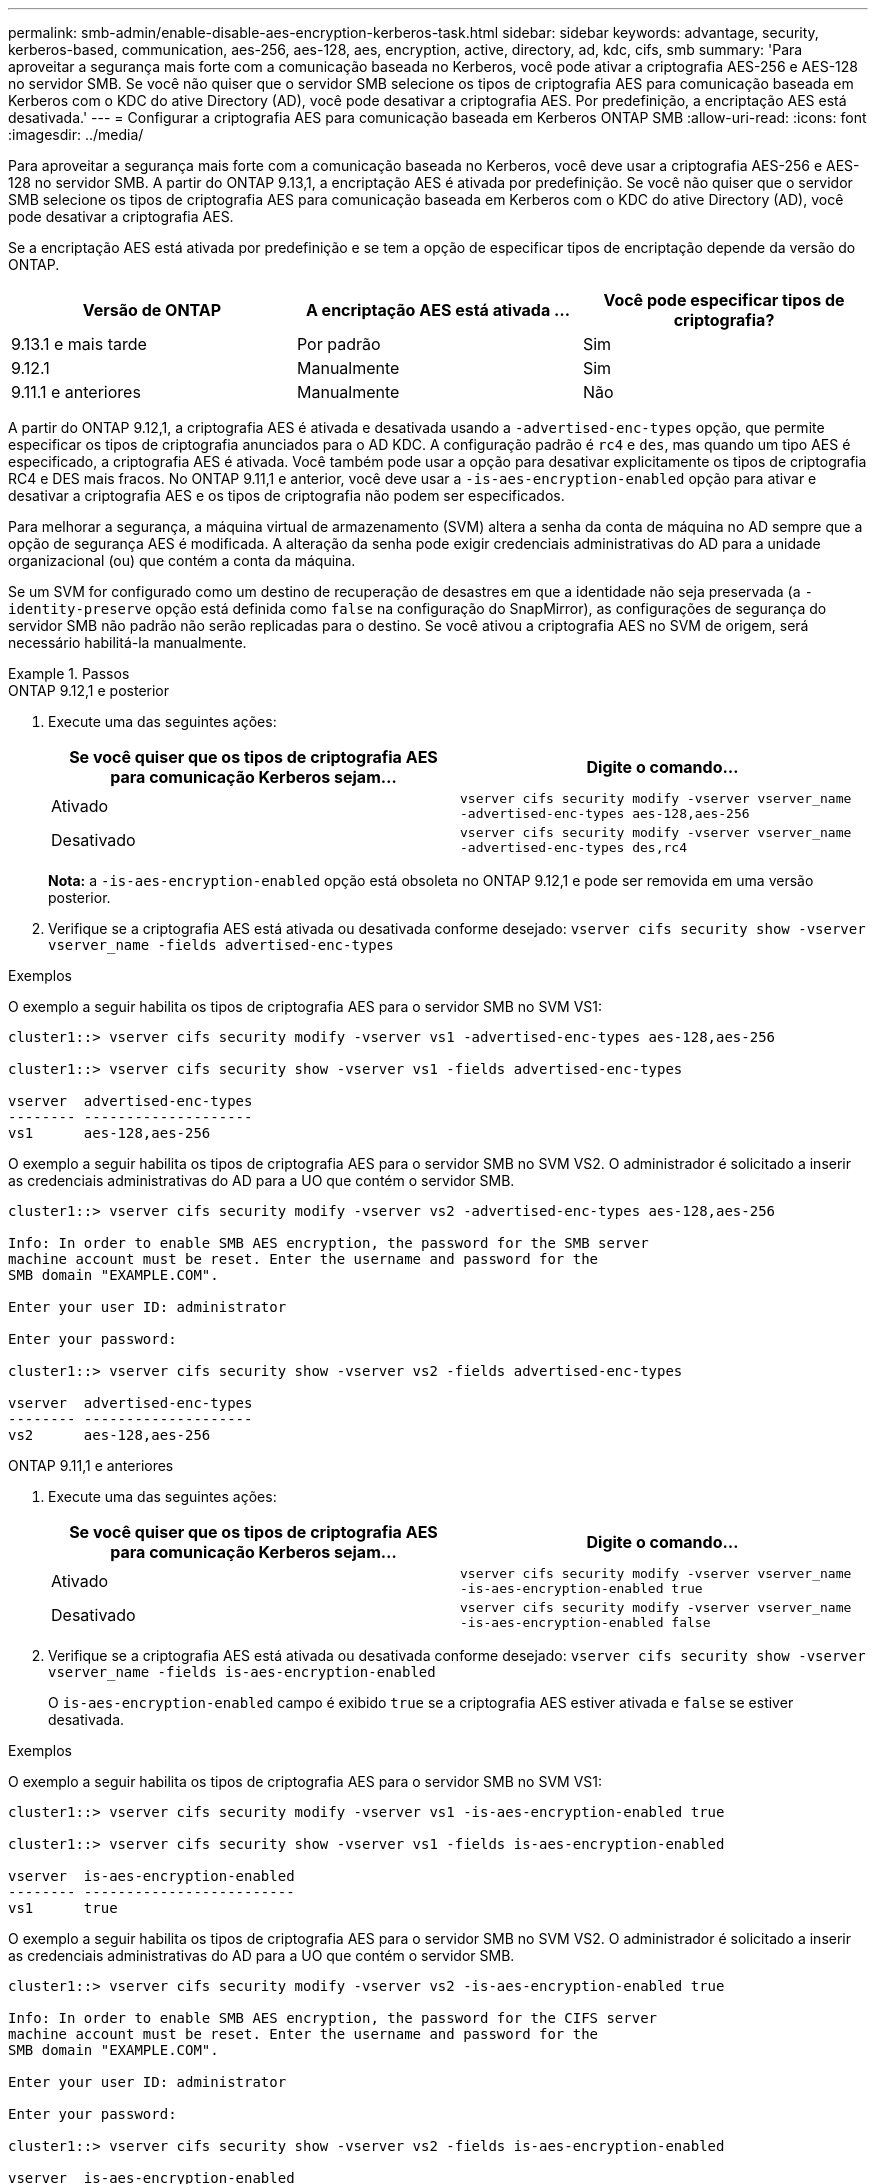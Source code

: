 ---
permalink: smb-admin/enable-disable-aes-encryption-kerberos-task.html 
sidebar: sidebar 
keywords: advantage, security, kerberos-based, communication, aes-256, aes-128, aes, encryption, active, directory, ad, kdc, cifs, smb 
summary: 'Para aproveitar a segurança mais forte com a comunicação baseada no Kerberos, você pode ativar a criptografia AES-256 e AES-128 no servidor SMB. Se você não quiser que o servidor SMB selecione os tipos de criptografia AES para comunicação baseada em Kerberos com o KDC do ative Directory (AD), você pode desativar a criptografia AES. Por predefinição, a encriptação AES está desativada.' 
---
= Configurar a criptografia AES para comunicação baseada em Kerberos ONTAP SMB
:allow-uri-read: 
:icons: font
:imagesdir: ../media/


[role="lead"]
Para aproveitar a segurança mais forte com a comunicação baseada no Kerberos, você deve usar a criptografia AES-256 e AES-128 no servidor SMB. A partir do ONTAP 9.13,1, a encriptação AES é ativada por predefinição. Se você não quiser que o servidor SMB selecione os tipos de criptografia AES para comunicação baseada em Kerberos com o KDC do ative Directory (AD), você pode desativar a criptografia AES.

Se a encriptação AES está ativada por predefinição e se tem a opção de especificar tipos de encriptação depende da versão do ONTAP.

[cols="3"]
|===
| Versão de ONTAP | A encriptação AES está ativada ... | Você pode especificar tipos de criptografia? 


| 9.13.1 e mais tarde | Por padrão | Sim 


| 9.12.1 | Manualmente | Sim 


| 9.11.1 e anteriores | Manualmente | Não 
|===
A partir do ONTAP 9.12,1, a criptografia AES é ativada e desativada usando a `-advertised-enc-types` opção, que permite especificar os tipos de criptografia anunciados para o AD KDC. A configuração padrão é `rc4` e `des`, mas quando um tipo AES é especificado, a criptografia AES é ativada. Você também pode usar a opção para desativar explicitamente os tipos de criptografia RC4 e DES mais fracos. No ONTAP 9.11,1 e anterior, você deve usar a `-is-aes-encryption-enabled` opção para ativar e desativar a criptografia AES e os tipos de criptografia não podem ser especificados.

Para melhorar a segurança, a máquina virtual de armazenamento (SVM) altera a senha da conta de máquina no AD sempre que a opção de segurança AES é modificada. A alteração da senha pode exigir credenciais administrativas do AD para a unidade organizacional (ou) que contém a conta da máquina.

Se um SVM for configurado como um destino de recuperação de desastres em que a identidade não seja preservada (a `-identity-preserve` opção está definida como `false` na configuração do SnapMirror), as configurações de segurança do servidor SMB não padrão não serão replicadas para o destino. Se você ativou a criptografia AES no SVM de origem, será necessário habilitá-la manualmente.

.Passos
[role="tabbed-block"]
====
.ONTAP 9.12,1 e posterior
--
. Execute uma das seguintes ações:
+
|===
| Se você quiser que os tipos de criptografia AES para comunicação Kerberos sejam... | Digite o comando... 


 a| 
Ativado
 a| 
`vserver cifs security modify -vserver vserver_name -advertised-enc-types aes-128,aes-256`



 a| 
Desativado
 a| 
`vserver cifs security modify -vserver vserver_name -advertised-enc-types des,rc4`

|===
+
*Nota:* a `-is-aes-encryption-enabled` opção está obsoleta no ONTAP 9.12,1 e pode ser removida em uma versão posterior.

. Verifique se a criptografia AES está ativada ou desativada conforme desejado: `vserver cifs security show -vserver vserver_name -fields advertised-enc-types`


.Exemplos
O exemplo a seguir habilita os tipos de criptografia AES para o servidor SMB no SVM VS1:

[listing]
----
cluster1::> vserver cifs security modify -vserver vs1 -advertised-enc-types aes-128,aes-256

cluster1::> vserver cifs security show -vserver vs1 -fields advertised-enc-types

vserver  advertised-enc-types
-------- --------------------
vs1      aes-128,aes-256
----
O exemplo a seguir habilita os tipos de criptografia AES para o servidor SMB no SVM VS2. O administrador é solicitado a inserir as credenciais administrativas do AD para a UO que contém o servidor SMB.

[listing]
----
cluster1::> vserver cifs security modify -vserver vs2 -advertised-enc-types aes-128,aes-256

Info: In order to enable SMB AES encryption, the password for the SMB server
machine account must be reset. Enter the username and password for the
SMB domain "EXAMPLE.COM".

Enter your user ID: administrator

Enter your password:

cluster1::> vserver cifs security show -vserver vs2 -fields advertised-enc-types

vserver  advertised-enc-types
-------- --------------------
vs2      aes-128,aes-256
----
--
.ONTAP 9.11,1 e anteriores
--
. Execute uma das seguintes ações:
+
|===
| Se você quiser que os tipos de criptografia AES para comunicação Kerberos sejam... | Digite o comando... 


 a| 
Ativado
 a| 
`vserver cifs security modify -vserver vserver_name -is-aes-encryption-enabled true`



 a| 
Desativado
 a| 
`vserver cifs security modify -vserver vserver_name -is-aes-encryption-enabled false`

|===
. Verifique se a criptografia AES está ativada ou desativada conforme desejado: `vserver cifs security show -vserver vserver_name -fields is-aes-encryption-enabled`
+
O `is-aes-encryption-enabled` campo é exibido `true` se a criptografia AES estiver ativada e `false` se estiver desativada.



.Exemplos
O exemplo a seguir habilita os tipos de criptografia AES para o servidor SMB no SVM VS1:

[listing]
----
cluster1::> vserver cifs security modify -vserver vs1 -is-aes-encryption-enabled true

cluster1::> vserver cifs security show -vserver vs1 -fields is-aes-encryption-enabled

vserver  is-aes-encryption-enabled
-------- -------------------------
vs1      true
----
O exemplo a seguir habilita os tipos de criptografia AES para o servidor SMB no SVM VS2. O administrador é solicitado a inserir as credenciais administrativas do AD para a UO que contém o servidor SMB.

[listing]
----
cluster1::> vserver cifs security modify -vserver vs2 -is-aes-encryption-enabled true

Info: In order to enable SMB AES encryption, the password for the CIFS server
machine account must be reset. Enter the username and password for the
SMB domain "EXAMPLE.COM".

Enter your user ID: administrator

Enter your password:

cluster1::> vserver cifs security show -vserver vs2 -fields is-aes-encryption-enabled

vserver  is-aes-encryption-enabled
-------- -------------------------
vs2      true
----
--
====
.Informações relacionadas
https://kb.netapp.com/on-prem/ontap/da/NAS/NAS-KBs/Domain_user_fails_to_login_cluster_with_Domain-Tunnel["O usuário de domínio não consegue fazer login no cluster com Domain-Tunnel"^]
